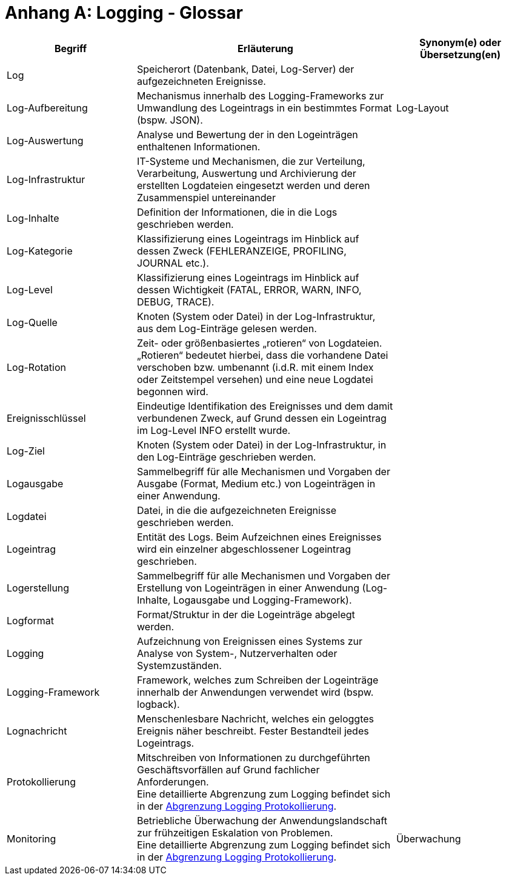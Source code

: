 
[[anhang-a-logging-glossar]]
= Anhang A: Logging - Glossar

[cols="1,2,1",options="header"]
|====
|Begriff |Erläuterung |Synonym(e) oder Übersetzung(en)
|Log |Speicherort (Datenbank, Datei, Log-Server) der aufgezeichneten Ereignisse. |
|Log-Aufbereitung |Mechanismus innerhalb des Logging-Frameworks zur Umwandlung des Logeintrags in ein bestimmtes Format (bspw. JSON). |Log-Layout
|Log-Auswertung |Analyse und Bewertung der in den Logeinträgen enthaltenen Informationen. |
|Log-Infrastruktur |IT-Systeme und Mechanismen, die zur Verteilung, Verarbeitung, Auswertung und Archivierung der erstellten Logdateien eingesetzt werden und deren Zusammenspiel untereinander |
|Log-Inhalte |Definition der Informationen, die in die Logs geschrieben werden. |
|Log-Kategorie |Klassifizierung eines Logeintrags im Hinblick auf dessen Zweck (FEHLERANZEIGE, PROFILING, JOURNAL etc.). |
|Log-Level |Klassifizierung eines Logeintrags im Hinblick auf dessen Wichtigkeit (FATAL, ERROR, WARN, INFO, DEBUG, TRACE). |
|Log-Quelle |Knoten (System oder Datei) in der Log-Infrastruktur, aus dem Log-Einträge gelesen werden. |
|Log-Rotation |Zeit- oder größenbasiertes „rotieren“ von Logdateien. „Rotieren“ bedeutet hierbei, dass die vorhandene Datei verschoben bzw. umbenannt (i.d.R. mit einem Index oder Zeitstempel versehen) und eine neue Logdatei begonnen wird. |
|Ereignisschlüssel |Eindeutige Identifikation des Ereignisses und dem damit verbundenen Zweck, auf Grund dessen ein Logeintrag im Log-Level INFO erstellt wurde. |
|Log-Ziel |Knoten (System oder Datei) in der Log-Infrastruktur, in den Log-Einträge geschrieben werden. |
|Logausgabe |Sammelbegriff für alle Mechanismen und Vorgaben der Ausgabe (Format, Medium etc.) von Logeinträgen in einer Anwendung. |
|Logdatei |Datei, in die die aufgezeichneten Ereignisse geschrieben werden. |
|Logeintrag |Entität des Logs.
Beim Aufzeichnen eines Ereignisses wird ein einzelner abgeschlossener Logeintrag geschrieben. |
|Logerstellung |Sammelbegriff für alle Mechanismen und Vorgaben der Erstellung von Logeinträgen in einer Anwendung (Log-Inhalte, Logausgabe und Logging-Framework). |
|Logformat |Format/Struktur in der die Logeinträge abgelegt werden. |
|Logging |Aufzeichnung von Ereignissen eines Systems zur Analyse von System-, Nutzerverhalten oder Systemzuständen. |
|Logging-Framework |Framework, welches zum Schreiben der Logeinträge innerhalb der Anwendungen verwendet wird (bspw. logback). |
|Lognachricht |Menschenlesbare Nachricht, welches ein geloggtes Ereignis näher beschreibt.
Fester Bestandteil jedes Logeintrags. |
|Protokollierung |Mitschreiben von Informationen zu durchgeführten Geschäftsvorfällen auf Grund fachlicher Anforderungen. +
Eine detaillierte Abgrenzung zum Logging befindet sich in der xref:konzept/thisdoc.adoc#abgrenzung-logging-protokollierung[Abgrenzung Logging Protokollierung]. |
|Monitoring |Betriebliche Überwachung der Anwendungslandschaft zur frühzeitigen Eskalation von Problemen. +
Eine detaillierte Abgrenzung zum Logging befindet sich in der xref:konzept/thisdoc.adoc#abgrenzung-logging-protokollierung[Abgrenzung Logging Protokollierung]. |Überwachung
|====
